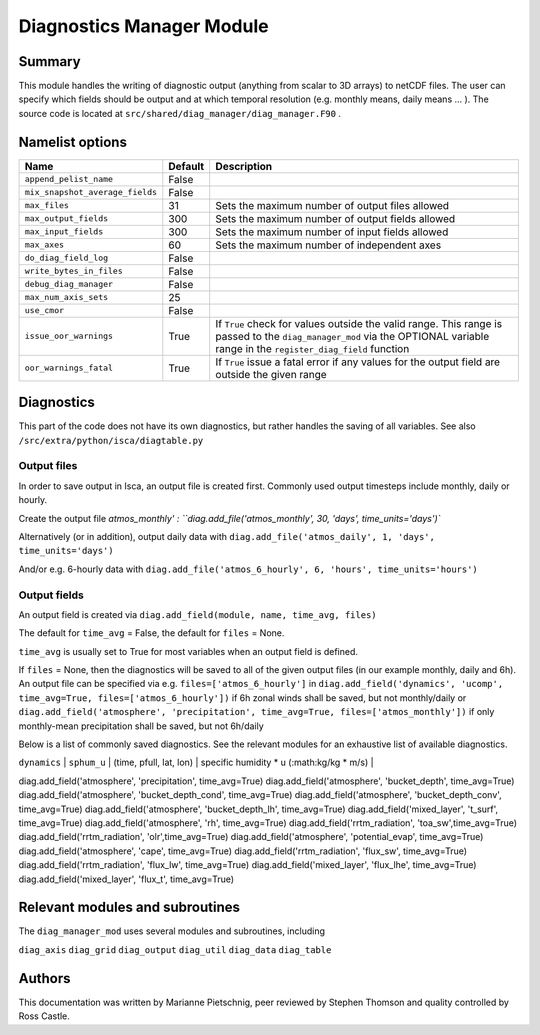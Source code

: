 Diagnostics Manager Module
==============

Summary
-------

This module handles the writing of diagnostic output (anything from scalar to 3D arrays) to netCDF files. The user can specify which fields should be output and at which temporal resolution (e.g. monthly means, daily means ... ). The source code is located at ``src/shared/diag_manager/diag_manager.F90`` . 


Namelist options
----------------

.. .. or ``src/shared/diag_manager/diag_data.F90`` ???

+--------------------------------+----------+-----------------------------------------------------------------------------------------+
| Name                           | Default  | Description                                                                             |
+================================+==========+=========================================================================================+
|``append_pelist_name``          | False    |                                                                                         |
|                                |          |                                                                                         |
+--------------------------------+----------+-----------------------------------------------------------------------------------------+
|``mix_snapshot_average_fields`` | False    |                                                                                         |
+--------------------------------+----------+-----------------------------------------------------------------------------------------+
|``max_files``                   | 31       | Sets the maximum number of output files allowed                                         |
+--------------------------------+----------+-----------------------------------------------------------------------------------------+
|``max_output_fields``           | 300      | Sets the maximum number of output fields allowed                                        |
+--------------------------------+----------+-----------------------------------------------------------------------------------------+
|``max_input_fields``            | 300      | Sets the maximum number of input fields allowed                                         |
+--------------------------------+----------+-----------------------------------------------------------------------------------------+
|``max_axes``                    | 60       | Sets the maximum number of independent axes                                             |
+--------------------------------+----------+-----------------------------------------------------------------------------------------+
|``do_diag_field_log``           | False    |                                                                                         |
+--------------------------------+----------+-----------------------------------------------------------------------------------------+
|``write_bytes_in_files``        | False    |                                                                                         |
+--------------------------------+----------+-----------------------------------------------------------------------------------------+
|``debug_diag_manager``          | False    |                                                                                         |
+--------------------------------+----------+-----------------------------------------------------------------------------------------+
|``max_num_axis_sets``           | 25       |                                                                                         |
+--------------------------------+----------+-----------------------------------------------------------------------------------------+
|``use_cmor``                    | False    |                                                                                         |
+--------------------------------+----------+-----------------------------------------------------------------------------------------+
|``issue_oor_warnings``          | True     | If ``True`` check for values outside the valid range. This range is passed to the       |
|                                |          | ``diag_manager_mod`` via the OPTIONAL variable range in the                             |
|                                |          | ``register_diag_field`` function                                                        |
+--------------------------------+----------+-----------------------------------------------------------------------------------------+
|``oor_warnings_fatal``          | True     | If ``True`` issue a fatal error if any values for the output field are outside the      |
|                                |          | given range                                                                             |
+--------------------------------+----------+-----------------------------------------------------------------------------------------+


Diagnostics
-----------
.. What diagnostics are available for this part of the code.

This part of the code does not have its own diagnostics, but rather handles the saving of all variables. See also ``/src/extra/python/isca/diagtable.py``

Output files 
^^^^^^^^^^^^

In order to save output in Isca, an output file is created first. Commonly used output timesteps include monthly, daily or hourly.

Create the output file `atmos_monthly' : 
``diag.add_file('atmos_monthly', 30, 'days', time_units='days')``

Alternatively (or in addition), output daily data with 
``diag.add_file('atmos_daily', 1, 'days', time_units='days')``

And/or e.g. 6-hourly data with
``diag.add_file('atmos_6_hourly', 6, 'hours', time_units='hours')``

Output fields
^^^^^^^^^^^^^

An output field is created via ``diag.add_field(module, name, time_avg, files)``

The default for ``time_avg`` = False, the default for ``files`` = None. 

``time_avg`` is usually set to True for most variables when an output field is defined.

If ``files`` = None, then the diagnostics will be saved to all of the given output files (in our example monthly, daily and 6h). An output file can be specified via e.g. ``files=['atmos_6_hourly']`` in 
``diag.add_field('dynamics', 'ucomp', time_avg=True, files=['atmos_6_hourly'])`` if 6h zonal winds shall be saved, but not monthly/daily
or
``diag.add_field('atmosphere', 'precipitation', time_avg=True, files=['atmos_monthly'])`` if  only monthly-mean precipitation shall be saved, but not 6h/daily



Below is a list of commonly saved diagnostics. See the relevant modules for an exhaustive list of available diagnostics. 

+--------------------------+----------------------+-------------------------+-----------------------------------------------------------------+
| Module                   | Name                 | Dimensions              | Description                                                     |
+==========================+======================+===========================================================================================+
| ``dynamics`` 			   | ``ps``  	 	      | (time, lat, lon) 		| surface pressure (:math:Pa)									  |
+--------------------------+----------------------+-------------------------+-----------------------------------------------------------------+
| ``dynamics`` 			   | ``bk`` 	          | (phalf) 				| vertical coordinate sigma values           					  |
+--------------------------+----------------------+-------------------------+-----------------------------------------------------------------+
| ``dynamics`` 			   | ``pk`` 	          | (phalf) 				| vertical coordinate pressure values (:math:Pa)				  |
+--------------------------+----------------------+-------------------------+-----------------------------------------------------------------+
| ``dynamics`` 			   | ``slp`` 	          | (time, lat, lon) 		| sea level pressure (:math:Pa)									  |
+--------------------------+----------------------+-------------------------+-----------------------------------------------------------------+
| ``dynamics`` 			   | ``height`` 	      | (time, pfull, lat, lon) | geopotential height at full model levels (:math:m)			  |
+--------------------------+----------------------+-------------------------+-----------------------------------------------------------------+
| ``dynamics`` 			   | ``zsurf`` 	          | (lat, lon) 				| geopotential height at the surface (:math:m)					  |
+--------------------------+----------------------+-------------------------+-----------------------------------------------------------------+
| ``dynamics`` 			   | ``u_comp`` 	      | (time, pfull, lat, lon) | zonal component of the horizontal winds (:math:m/s)			  |
+--------------------------+----------------------+-------------------------+-----------------------------------------------------------------+
| ``dynamics`` 			   | ``v_comp`` 	      | (time, pfull, lat, lon) | meridional component of the horizontal winds (:math:m/s)		  |
+--------------------------+----------------------+-------------------------+-----------------------------------------------------------------+
| ``dynamics`` 			   | ``omega`` 	          | (time, pfull, lat, lon) | vertical velocity (:math:Pa/s)								  |
+--------------------------+----------------------+-------------------------+-----------------------------------------------------------------+
| ``dynamics`` 			   | ``sphum`` 	          | (time, pfull, lat, lon) | specific humidity (:math:kg/kg)								  |
+--------------------------+----------------------+-------------------------+-----------------------------------------------------------------+
| ``dynamics`` 			   | ``temp``	          | (time, pfull, lat, lon) | temperature (:math:K)											  |
+--------------------------+----------------------+-------------------------+-----------------------------------------------------------------+
| ``dynamics`` 			   | ``vor`` 	          | (time, pfull, lat, lon) | vorticity (:math:s^{-1})										  |
+--------------------------+----------------------+-------------------------+-----------------------------------------------------------------+
| ``dynamics`` 			   | ``div``	          | (time, pfull, lat, lon) | divergence (:math:s^{-1})										  |
+--------------------------+----------------------+-------------------------+-----------------------------------------------------------------+
| ``dynamics`` 			   | ``sphum_u`` 	      | (time, pfull, lat, lon) | specific humidity * u (:math:kg/kg * m/s)				  		  |
+--------------------------+----------------------+-------------------------+-----------------------------------------------------------------+
| ``dynamics`` 			   | ``sphum_v`` 	      | (time, pfull, lat, lon) | specific humidity * v (:math:kg/kg * m/s)				  		  |+--------------------------+----------------------+-------------------------+-----------------------------------------------------------------+
| ``dynamics`` 			   | ``sphum_w`` 	      | (time, pfull, lat, lon) | specific humidity * w (:math:kg/kg * m/s)				  		  |+--------------------------+----------------------+-------------------------+-----------------------------------------------------------------+


diag.add_field('atmosphere', 'precipitation', time_avg=True)
diag.add_field('atmosphere', 'bucket_depth', time_avg=True)
diag.add_field('atmosphere', 'bucket_depth_cond', time_avg=True)
diag.add_field('atmosphere', 'bucket_depth_conv', time_avg=True)
diag.add_field('atmosphere', 'bucket_depth_lh', time_avg=True)
diag.add_field('mixed_layer', 't_surf', time_avg=True)
diag.add_field('atmosphere', 'rh', time_avg=True) 
diag.add_field('rrtm_radiation', 'toa_sw',time_avg=True)
diag.add_field('rrtm_radiation', 'olr',time_avg=True)
diag.add_field('atmosphere', 'potential_evap', time_avg=True) 
diag.add_field('atmosphere', 'cape', time_avg=True) 
diag.add_field('rrtm_radiation', 'flux_sw', time_avg=True)
diag.add_field('rrtm_radiation', 'flux_lw', time_avg=True) 
diag.add_field('mixed_layer', 'flux_lhe', time_avg=True) 
diag.add_field('mixed_layer', 'flux_t', time_avg=True) 


Relevant modules and subroutines
--------------------------------

The ``diag_manager_mod`` uses several modules and subroutines, including 

``diag_axis``
``diag_grid``
``diag_output``
``diag_util``
``diag_data``
``diag_table``


.. References
.. ----------
.. ..
..    Add relevant references. This is done in 2 steps:
..    1. Add the reference itself to docs/source/references.rst
..    2. Insert the citation key here, e.g. [Vallis2017]_
   
..    See the Contributing guide for more info.

.. None

Authors
-------

This documentation was written by Marianne Pietschnig, peer reviewed by Stephen Thomson and quality controlled by Ross Castle. 
